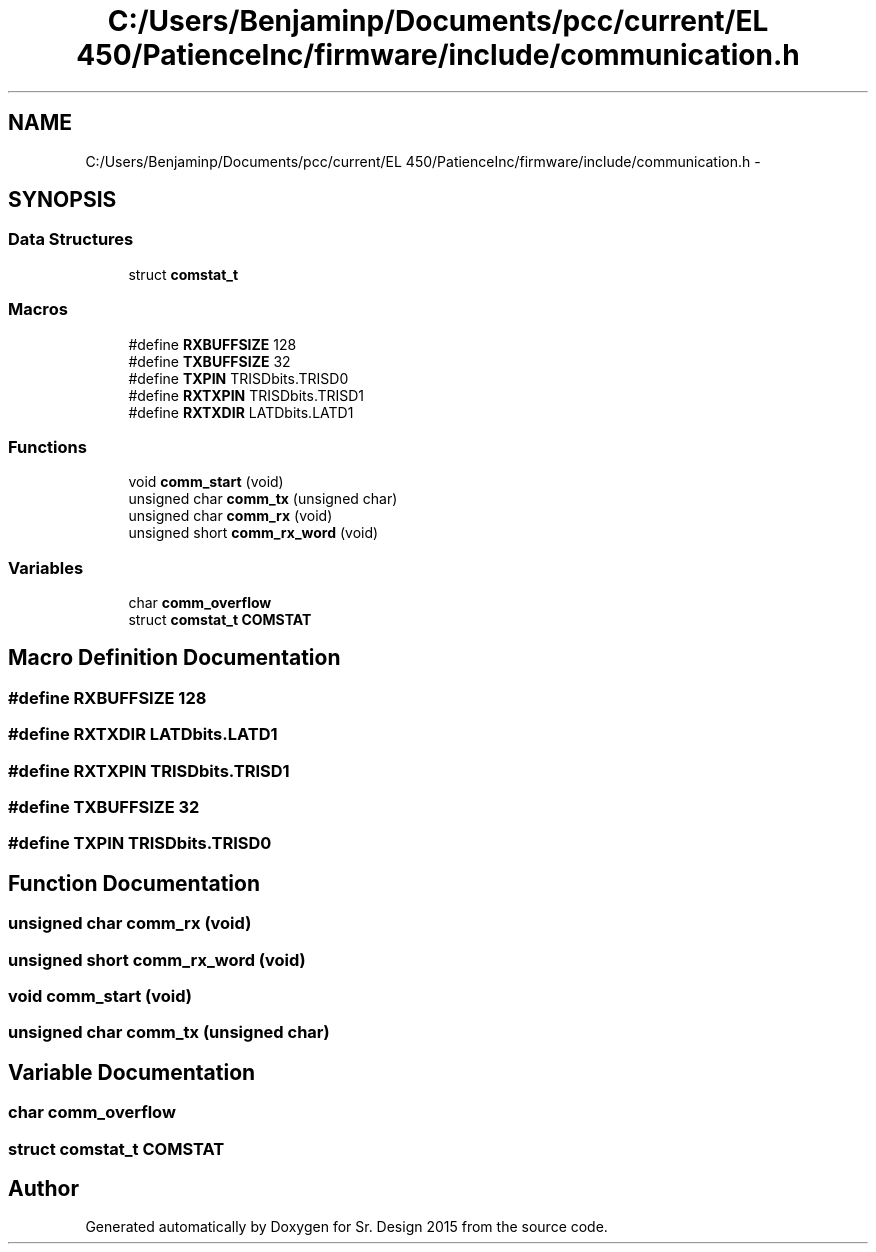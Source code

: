 .TH "C:/Users/Benjaminp/Documents/pcc/current/EL 450/PatienceInc/firmware/include/communication.h" 3 "Sat Feb 28 2015" "Sr. Design 2015" \" -*- nroff -*-
.ad l
.nh
.SH NAME
C:/Users/Benjaminp/Documents/pcc/current/EL 450/PatienceInc/firmware/include/communication.h \- 
.SH SYNOPSIS
.br
.PP
.SS "Data Structures"

.in +1c
.ti -1c
.RI "struct \fBcomstat_t\fP"
.br
.in -1c
.SS "Macros"

.in +1c
.ti -1c
.RI "#define \fBRXBUFFSIZE\fP   128"
.br
.ti -1c
.RI "#define \fBTXBUFFSIZE\fP   32"
.br
.ti -1c
.RI "#define \fBTXPIN\fP   TRISDbits\&.TRISD0"
.br
.ti -1c
.RI "#define \fBRXTXPIN\fP   TRISDbits\&.TRISD1"
.br
.ti -1c
.RI "#define \fBRXTXDIR\fP   LATDbits\&.LATD1"
.br
.in -1c
.SS "Functions"

.in +1c
.ti -1c
.RI "void \fBcomm_start\fP (void)"
.br
.ti -1c
.RI "unsigned char \fBcomm_tx\fP (unsigned char)"
.br
.ti -1c
.RI "unsigned char \fBcomm_rx\fP (void)"
.br
.ti -1c
.RI "unsigned short \fBcomm_rx_word\fP (void)"
.br
.in -1c
.SS "Variables"

.in +1c
.ti -1c
.RI "char \fBcomm_overflow\fP"
.br
.ti -1c
.RI "struct \fBcomstat_t\fP \fBCOMSTAT\fP"
.br
.in -1c
.SH "Macro Definition Documentation"
.PP 
.SS "#define RXBUFFSIZE   128"

.SS "#define RXTXDIR   LATDbits\&.LATD1"

.SS "#define RXTXPIN   TRISDbits\&.TRISD1"

.SS "#define TXBUFFSIZE   32"

.SS "#define TXPIN   TRISDbits\&.TRISD0"

.SH "Function Documentation"
.PP 
.SS "unsigned char comm_rx (void)"

.SS "unsigned short comm_rx_word (void)"

.SS "void comm_start (void)"

.SS "unsigned char comm_tx (unsigned char)"

.SH "Variable Documentation"
.PP 
.SS "char comm_overflow"

.SS "struct \fBcomstat_t\fP COMSTAT"

.SH "Author"
.PP 
Generated automatically by Doxygen for Sr\&. Design 2015 from the source code\&.
